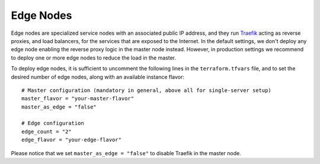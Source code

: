 Edge Nodes
==========
Edge nodes are specialized service nodes with an associated public IP address, and they run `Traefik <https://traefik.io>`_ acting as reverse proxies, and load balancers, for the services that are exposed to the Internet. In the default settings, we don't deploy any edge node enabling the reverse proxy logic in the master node instead. However, in production settings we recommend to deploy one or more edge nodes to reduce the load in the master.

To deploy edge nodes, it is sufficient to uncomment the following lines in the ``terraform.tfvars`` file, and to set the desired number of edge nodes, along with an available instance flavor::

  # Master configuration (mandatory in general, above all for single-server setup)
  master_flavor = "your-master-flavor"
  master_as_edge = "false"

  # Edge configuration
  edge_count = "2"
  edge_flavor = "your-edge-flavor"

Please notice that we set ``master_as_edge = "false"`` to disable Traefik in the master node.
